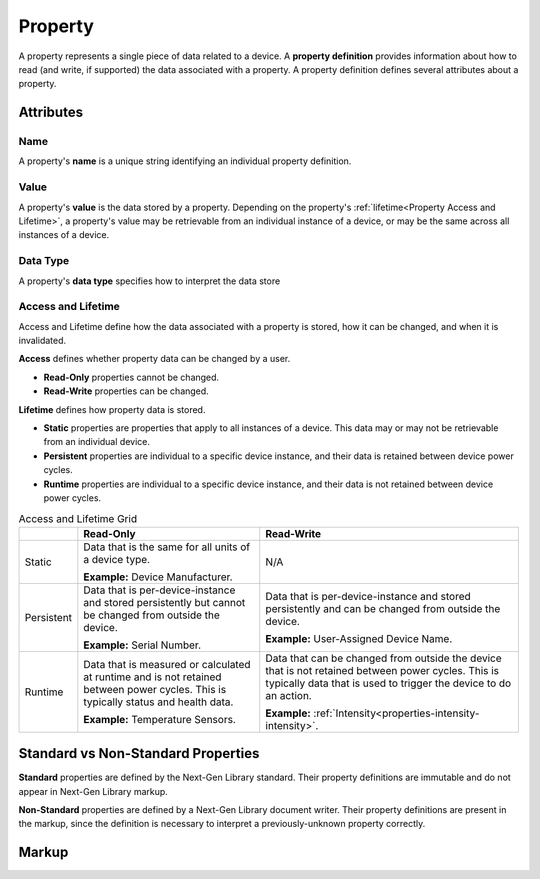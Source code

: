 ########
Property
########

A property represents a single piece of data related to a device. A **property definition** provides
information about how to read (and write, if supported) the data associated with a property. A
property definition defines several attributes about a property.

**********
Attributes
**********

Name
====

A property's **name** is a unique string identifying an individual property definition.

Value
=====

A property's **value** is the data stored by a property. Depending on the property's
:ref:`lifetime<Property Access and Lifetime>`, a property's value may be retrievable from an
individual instance of a device, or may be the same across all instances of a device.

Data Type
=========

A property's **data type** specifies how to interpret the data store

.. _Property Access and Lifetime:

Access and Lifetime
===================

Access and Lifetime define how the data associated with a property is stored, how it can be
changed, and when it is invalidated.

**Access** defines whether property data can be changed by a user.

* **Read-Only** properties cannot be changed.
* **Read-Write** properties can be changed.

**Lifetime** defines how property data is stored.

* **Static** properties are properties that apply to all instances of a device. This data may or
  may not be retrievable from an individual device.
* **Persistent** properties are individual to a specific device instance, and their data is
  retained between device power cycles.
* **Runtime** properties are individual to a specific device instance, and their data is not
  retained between device power cycles.

.. list-table:: Access and Lifetime Grid
   :header-rows: 1
   :widths: auto

   * - 
     - Read-Only
     - Read-Write
   * - Static
     - Data that is the same for all units of a device type.

       **Example:** Device Manufacturer.
     - N/A
   * - Persistent
     - Data that is per-device-instance and stored persistently but cannot be changed from outside
       the device.

       **Example:** Serial Number.
     - Data that is per-device-instance and stored persistently and can be changed from outside
       the device.

       **Example:** User-Assigned Device Name.
   * - Runtime
     - Data that is measured or calculated at runtime and is not retained between power cycles.
       This is typically status and health data.

       **Example:** Temperature Sensors.
     - Data that can be changed from outside the device that is not retained between power cycles.
       This is typically data that is used to trigger the device to do an action.

       **Example:** :ref:`Intensity<properties-intensity-intensity>`.


***********************************
Standard vs Non-Standard Properties
***********************************

**Standard** properties are defined by the Next-Gen Library standard. Their property definitions
are immutable and do not appear in Next-Gen Library markup.

**Non-Standard** properties are defined by a Next-Gen Library document writer. Their property
definitions are present in the markup, since the definition is necessary to interpret a
previously-unknown property correctly.

******
Markup
******

